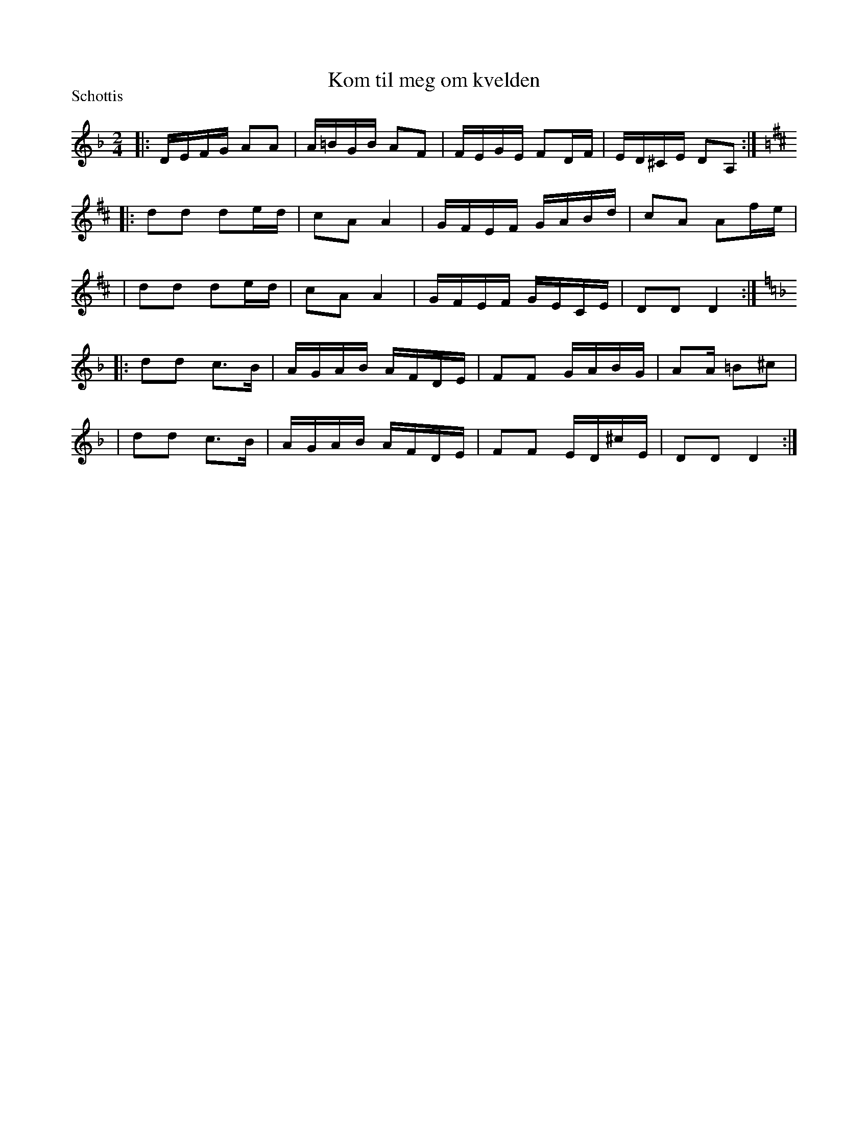 X: 1265
T: Kom til meg om kvelden
S: Bruce Sagan's "scanfolk" session archive
F: https://nordicfiddlesandfeet.org/Allspel/Kom.pdf 2021-7-13
R: shottish
P: Schottis
%S: s:5 b:20(4+4+4+4+4)
Z: 2021 John Chambers <jc:trillian.mit.edu>
M: 2/4
L: 1/16
K: Dm
|: DEFG A2A2 | A=BGB A2F2 | FEGE F2DF  | ED^CE D2A,2 :|[K:D]
|: d2d2 d2ed | c2A2 A4    | GFEF GABd  | c2A2  A2fe |
|  d2d2 d2ed | c2A2 A4    | GFEF GECE  | D2D2  D4 :|[K:Dm]
|: d2d2 c3B  | AGAB AFDE  | F2F2 GABG  | A2A@ =B2^c2 |
|  d2d2 c3B  | AGAB AFDE  | F2F2 ED^cE | D2D2  D4 :|
